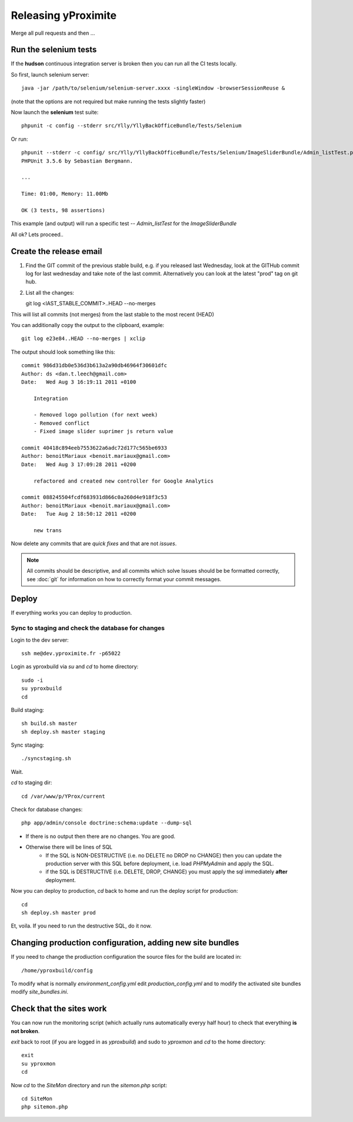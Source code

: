 Releasing yProximite
********************

Merge all pull requests and then ...

Run the selenium tests
======================

If the **hudson** continuous integration server is broken then you can 
run all the CI tests locally.

So first, launch selenium server::

    java -jar /path/to/selenium/selenium-server.xxxx -singleWindow -browserSessionReuse &

(note that the options are not required but make running the tests slightly faster)

Now launch the **selenium** test suite::

    phpunit -c config --stderr src/Ylly/YllyBackOfficeBundle/Tests/Selenium

Or run::

    phpunit --stderr -c config/ src/Ylly/YllyBackOfficeBundle/Tests/Selenium/ImageSliderBundle/Admin_listTest.php 
    PHPUnit 3.5.6 by Sebastian Bergmann.

    ...

    Time: 01:00, Memory: 11.00Mb

    OK (3 tests, 98 assertions)

This example (and output) will run a specific test -- `Admin_listTest` for the `ImageSliderBundle`

All ok? Lets proceed..

Create the release email
========================

1. Find the GIT commit of the previous stable build, e.g. if you released last Wednesday, look at the GITHub commit log for last wednesday and take note of the last commit. Alternatively you can look at the latest "prod" tag on git hub.

2. List all the changes::

   git log <lAST_STABLE_COMMIT>..HEAD --no-merges

This will list all commits (not merges) from the last stable to the most recent (HEAD)

You can additionally copy the output to the clipboard, example::

   git log e23e84..HEAD --no-merges | xclip

The output should look something like this::

    commit 986d31db0e536d3b613a2a90db46964f30601dfc
    Author: ds <dan.t.leech@gmail.com>
    Date:   Wed Aug 3 16:19:11 2011 +0100

        Integration
        
        - Removed logo pollution (for next week)
        - Removed conflict
        - Fixed image slider suprimer js return value

    commit 40418c894eeb7553622a6adc72d177c565be6933
    Author: benoitMariaux <benoit.mariaux@gmail.com>
    Date:   Wed Aug 3 17:09:28 2011 +0200

        refactored and created new controller for Google Analytics

    commit 088245504fcdf683931d866c0a260d4e918f3c53
    Author: benoitMariaux <benoit.mariaux@gmail.com>
    Date:   Tue Aug 2 18:50:12 2011 +0200

        new trans

Now delete any commits that are *quick fixes* and that are not *issues*.

.. note::

    All commits should be descriptive, and all commits which solve Issues
    should be be formatted correctly, see :doc:`git` for information on 
    how to correctly format your commit messages.

Deploy
======

If everything works you can deploy to production.

Sync to staging and check the database for changes
--------------------------------------------------

Login to the dev server::

    ssh me@dev.yproximite.fr -p65022

Login as yproxbuild via `su` and `cd` to home directory::

    sudo -i
    su yproxbuild
    cd

Build staging::

    sh build.sh master
    sh deploy.sh master staging

Sync staging::

    ./syncstaging.sh

Wait.

`cd` to staging dir::

    cd /var/www/p/YProx/current

Check for database changes::

    php app/admin/console doctrine:schema:update --dump-sql

- If there is no output then there are no changes. You are good.
- Otherwise there will be lines of SQL
    - If the SQL is NON-DESTRUCTIVE (i.e. no DELETE no DROP no CHANGE) then
      you can update the production server with this SQL before deployment, i.e.
      load *PHPMyAdmin* and apply the SQL.
    - if the SQL is DESTRUCTIVE (i.e. DELETE, DROP, CHANGE) you must apply
      the sql immediately **after** deployment.

Now you can deploy to production, `cd` back to home and run the deploy script for production::

    cd
    sh deploy.sh master prod

Et, voila. If you need to run the destructive SQL, do it now.

Changing production configuration, adding new site bundles
==========================================================

If you need to change the prodiuction configuration the source files for the build are
located in::

    /home/yproxbuild/config

To modify what is normally `environment_config.yml` edit `production_config.yml` and to
modify the activated site bundles modify `site_bundles.ini`.

Check that the sites work
=========================

You can now run the monitoring script (which actually runs automatically everyy half hour) to check
that everything **is not broken**.

`exit` back to root (if you are logged in as *yproxbuild*) and sudo to `yproxmon` and `cd` to the home directory::

    exit
    su yproxmon
    cd

Now `cd` to the `SiteMon` directory and run the `sitemon.php` script::

    cd SiteMon
    php sitemon.php
